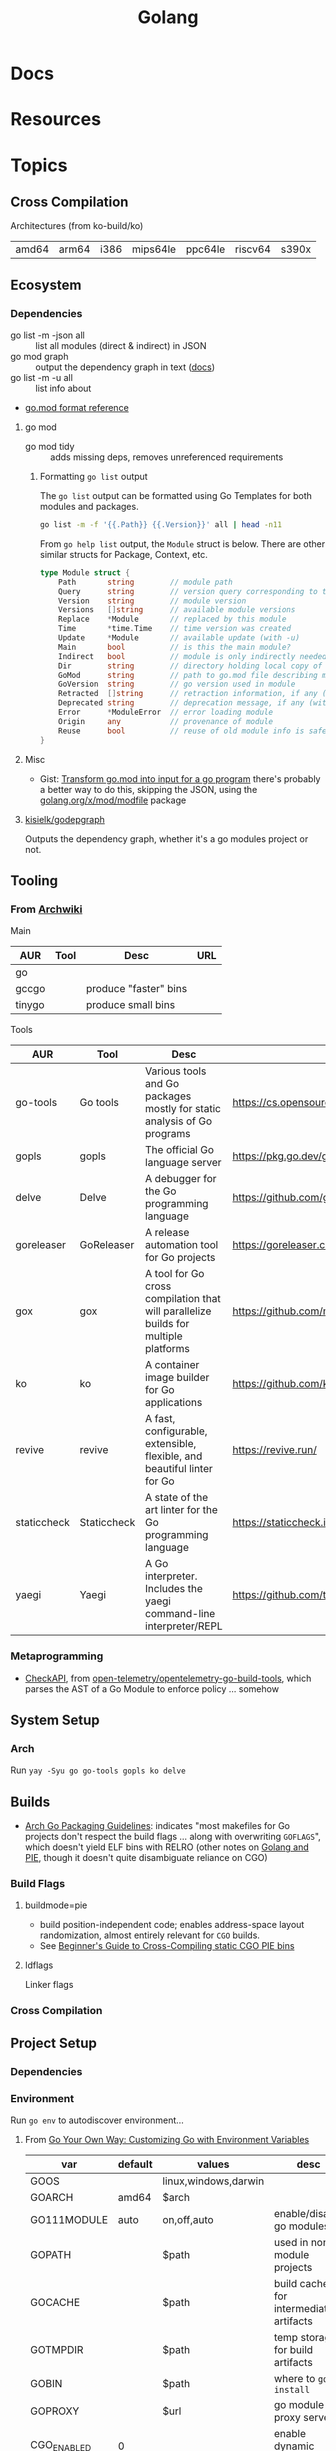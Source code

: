 :PROPERTIES:
:ID:       abd2d6e9-fe5b-4ba4-8533-0e5a3d174743
:END:
#+TITLE: Golang
#+DESCRIPTION: Go
#+TAGS:

* Docs

* Resources


* Topics
** Cross Compilation

Architectures (from ko-build/ko)

| amd64 | arm64 | i386 | mips64le | ppc64le | riscv64 | s390x |

** Ecosystem

*** Dependencies

+ go list -m -json all :: list all modules (direct & indirect) in JSON
+ go mod graph :: output the dependency graph in text ([[https://go.dev/ref/mod#go-mod-graph][docs]])
+ go list -m -u all :: list info about
+ [[https://go.dev/doc/modules/gomod-ref][go.mod format reference]]

**** go mod

+ go mod tidy :: adds missing deps, removes unreferenced requirements

***** Formatting =go list= output

The =go list= output can be formatted using Go Templates for both modules and
packages.

#+begin_src sh :dir (identity go-d2)
go list -m -f '{{.Path}} {{.Version}}' all | head -n11
#+end_src

#+RESULTS:
| oss.terrastruct.com/d2         |                                      |
| cdr.dev/slog                   | v1.4.2-0.20221206192828-e4803b10ae17 |
| cloud.google.com/go            | v0.26.0                              |
| gioui.org                      | v0.2.0                               |
| gioui.org/cpu                  | v0.0.0-20220412190645-f1e9e8c3b1f7   |
| gioui.org/shader               | v1.0.6                               |
| gioui.org/x                    | v0.2.0                               |
| git.sr.ht/~sbinet/gg           | v0.5.0                               |
| github.com/BurntSushi/toml     | v0.3.1                               |
| github.com/PuerkitoBio/goquery | v1.8.1                               |
| github.com/ajstarks/svgo       | v0.0.0-20211024235047-1546f124cd8b   |

From =go help list= output, the =Module= struct is below. There are other
similar structs for Package, Context, etc.

#+begin_src go
type Module struct {
	Path       string        // module path
	Query      string        // version query corresponding to this version
	Version    string        // module version
	Versions   []string      // available module versions
	Replace    *Module       // replaced by this module
	Time       *time.Time    // time version was created
	Update     *Module       // available update (with -u)
	Main       bool          // is this the main module?
	Indirect   bool          // module is only indirectly needed by main module
	Dir        string        // directory holding local copy of files, if any
	GoMod      string        // path to go.mod file describing module, if any
	GoVersion  string        // go version used in module
	Retracted  []string      // retraction information, if any (with -retracted or -u)
	Deprecated string        // deprecation message, if any (with -u)
	Error      *ModuleError  // error loading module
	Origin     any           // provenance of module
	Reuse      bool          // reuse of old module info is safe
}
#+end_src


**** Misc

+ Gist: [[https://gist.github.com/mehmetron/2e21703a9942ff66552ad87772ac26e5][Transform go.mod into input for a go program]] there's probably a better
  way to do this, skipping the JSON, using the [[https://pkg.go.dev/golang.org/x/mod/modfile][golang.org/x/mod/modfile]] package

**** [[https://github.com/kisielk/godepgraph][kisielk/godepgraph]]

Outputs the dependency graph, whether it's a go modules project or not.

** Tooling

*** From [[https://wiki.archlinux.org/title/Go#Tools][Archwiki]]

Main

| AUR    | Tool | Desc                  | URL |
|--------+------+-----------------------+-----|
| go     |      |                       |     |
| gccgo  |      | produce "faster" bins |     |
| tinygo |      | produce small bins    |     |

Tools

| AUR         | Tool        | Desc                                                                                | URL                                         |
|-------------+-------------+-------------------------------------------------------------------------------------+---------------------------------------------|
| go-tools    | Go tools    | Various tools and Go packages mostly for static analysis of Go programs             | https://cs.opensource.google/go/x/tools     |
| gopls       | gopls       | The official Go language server                                                     | https://pkg.go.dev/golang.org/x/tools/gopls |
| delve       | Delve       | A debugger for the Go programming language                                          | https://github.com/go-delve/delve           |
| goreleaser  | GoReleaser  | A release automation tool for Go projects                                           | https://goreleaser.com/                     |
| gox         | gox         | A tool for Go cross compilation that will parallelize builds for multiple platforms | https://github.com/mitchellh/gox            |
| ko          | ko          | A container image builder for Go applications                                       | https://github.com/ko-build/ko              |
| revive      | revive      | A fast, configurable, extensible, flexible, and beautiful linter for Go             | https://revive.run/                         |
| staticcheck | Staticcheck | A state of the art linter for the Go programming language                           | https://staticcheck.io/                     |
| yaegi       | Yaegi       | A Go interpreter. Includes the yaegi command-line interpreter/REPL                  | https://github.com/traefik/yaegi            |

*** Metaprogramming

+ [[https://github.com/open-telemetry/opentelemetry-go-build-tools/tree/main/checkapi][CheckAPI]], from [[https://github.com/open-telemetry/opentelemetry-go-build-tools][open-telemetry/opentelemetry-go-build-tools]], which parses the
  AST of a Go Module to enforce policy ... somehow

** System Setup

*** Arch

Run =yay -Syu go go-tools gopls ko delve=

** Builds

+ [[https://wiki.archlinux.org/title/Go_package_guidelines#Flags_and_build_options][Arch Go Packaging Guidelines]]: indicates "most makefiles for Go projects don't
  respect the build flags ... along with overwriting =GOFLAGS=", which doesn't
  yield ELF bins with RELRO (other notes on [[https://groups.google.com/g/golang-nuts/c/cXhRsmNsMwo][Golang and PIE]], though it doesn't
  quite disambiguate reliance on CGO)

*** Build Flags

**** buildmode=pie

+ build position-independent code; enables address-space layout randomization,
  almost entirely relevant for =CGO= builds.
+ See [[https://dubo-dubon-duponey.medium.com/a-beginners-guide-to-cross-compiling-static-cgo-pie-binaries-golang-1-16-792eea92d5aa][Beginner's Guide to Cross-Compiling static CGO PIE bins]]

**** ldflags

Linker flags

*** Cross Compilation


** Project Setup

*** Dependencies

*** Environment

Run =go env= to autodiscover environment...

**** From [[https://medium.com/@souravchoudhary0306/go-your-own-way-customizing-go-with-environment-variables-3e47c880fe34][Go Your Own Way: Customizing Go with Environment Variables]]

| var         | default | values               | desc                                   |
|-------------+---------+----------------------+----------------------------------------|
| GOOS        |         | linux,windows,darwin |                                        |
| GOARCH      | amd64   | $arch                |                                        |
|-------------+---------+----------------------+----------------------------------------|
| GO111MODULE | auto    | on,off,auto          | enable/disable go modules              |
| GOPATH      |         | $path                | used in non-module projects            |
|-------------+---------+----------------------+----------------------------------------|
| GOCACHE     |         | $path                | build cache for intermediate artifacts |
| GOTMPDIR    |         | $path                | temp storage for build artifacts       |
|-------------+---------+----------------------+----------------------------------------|
| GOBIN       |         | $path                | where to =go install=                  |
| GOPROXY     |         | $url                 | go module proxy server                 |
|-------------+---------+----------------------+----------------------------------------|
| CGO_ENABLED | 0       |                      | enable dynamic linking                 |
| GOFLAGS     |         |                      | default flags for =go=                 |
| GOENV       |         | $path                |                                        |
|-------------+---------+----------------------+----------------------------------------|
| GOTRACEBACK |         | all                  | panic detail for =go run=              |
| GODEBUG     |         | $caps                | debug capabilities for =go run=        |

+ set =GOOS= and =GOARCH= to crosscompile

Useful =GOFLAGS= (from above article)

| flag                       | desc                                            |
|----------------------------+-------------------------------------------------|
| -v                         | verbose output                                  |
| -o $dir                    | output directory                                |
| -tags=mytag                | enable/disable build tags (c-macros, in effect) |
| -ldflags '-s -w' -trimpath | LDFLAGS to pass to =ld= or linker.              |
| -buildmode=shared          | produce a shared library                        |
| -p 2                       | set number of processes for =go test=           |
| GOARCH=arm64 GOOS=linux    | set environment variables for =go build=        |

Go Debug

| cap              | desc                                |
|------------------+-------------------------------------|
| gctrace=1        | GC tracing                          |
| allocfreetrace=1 | track memory allocations            |
| gctraceback=1    | show goroutine stack frame on crash |
| 1                | enable CPU profiling                |

****

** CGO
*** On Nix


*** On Guix

I grepped across many channels and found only one reference to =CGO_ENABLED=0=,
so I'm going to assume that it's not so easy

**** Building d2

This would require =npx= and [[https://github.com/terrastruct/d2/blob/7269d3000feeb8745f3952edb2edea3048742590/make.sh#L19][playwright]] to run the tests. Although it seems
=CGO_ENABLED=0= is set in the [[https://github.com/terrastruct/d2/blob/7269d3000feeb8745f3952edb2edea3048742590/ci/release/_build.sh#L17-L19][d2 ci/release/_build.sh script]], the binary is not
static and, on arch, requires these shared libs:

#+begin_src sh :results output table
ldd `which d2` | tr '	' ' ' |\
    sed -e 's/(.*)//' |\
    sed -e 's/^.*\([-a-zA-Z0-9./]+\)/\1/' |\
    sed -e 's/.=>./ /' |\
    sed -e 's/^ +//'
#+end_src

#+RESULTS:
| linux-vdso.so.1             |                                 |
| libresolv.so.2              | /usr/lib/libresolv.so.2         |
| libc.so.6                   | /usr/lib/libc.so.6              |
| /lib64/ld-linux-x86-64.so.2 | /usr/lib64/ld-linux-x86-64.so.2 |

* Issues
** CGO
*** Builds
**** vDSO issues in a dynamically linked Go program (patched)

I've rolled the =step-kms-plugin= binary into a Guix package and used the
Nonguix =binary-build-system= to call =patchelf= in order to fix the =rpath= (I
think). I've done this on other binaries and it's worked just fine after some
testing. However, nothing I do with =step-kms-plugin= gets me any closer to
figuring out the problems.

Both =step= and =step-ca= are statically linked. I've checked that all the
dependencies are covered, though =linux-vdso= is a virtual shared library
injected into most (all?) processes. According to the [[https://marcan.st/2017/12/debugging-an-evil-go-runtime-bug/][Debugging an evil Go
runtime bug]], Go handles this differently.

Here are the dynamically linked libraries and they all seem to be
covered. However, I get the feeling that I'm having an issue with
=vDSO=. Running =ltrace -tt -e '*@*'= or with any of the libraries specified
returns nothing ... at least not before the segfault. =strace= doesn't really
net any useful information.

#+begin_example
ldd `which step-kms-plugin`

  linux-vdso.so.1 (0x00007ffd65d9a000)
	libresolv.so.2 => /gnu/store/8ykrm18fj12jsi340iybf9sj14bljlpn-gcc-toolchain-11.3.0/lib/libresolv.so.2 (0x00007640cf659000)
	libpcsclite.so.1 => /gnu/store/ndlpdjw9kjdx1rglfjka8v6ix57g964z-pcsc-lite-1.9.8/lib/libpcsclite.so.1 (0x00007640cf64c000)
	libdl.so.2 => /gnu/store/8ykrm18fj12jsi340iybf9sj14bljlpn-gcc-toolchain-11.3.0/lib/libdl.so.2 (0x00007640cf647000)
	libpthread.so.0 => /gnu/store/8ykrm18fj12jsi340iybf9sj14bljlpn-gcc-toolchain-11.3.0/lib/libpthread.so.0 (0x00007640cf642000)
	libc.so.6 => /gnu/store/8ykrm18fj12jsi340iybf9sj14bljlpn-gcc-toolchain-11.3.0/lib/libc.so.6 (0x00007640cf446000)
	libgcc_s.so.1 => /gnu/store/6ncav55lbk5kqvwwflrzcr41hp5jbq0c-gcc-11.3.0-lib/lib/libgcc_s.so.1 (0x00007640cf42a000)
	/gnu/store/ln6hxqjvz6m9gdd9s97pivlqck7hzs99-glibc-2.35/lib/ld-linux-x86-64.so.2 => /usr/lib64/ld-linux-x86-64.so.2 (0x00007640cf66e000)
#+end_example

And the =ldd= output for the original release:

#+begin_example
linux-vdso.so.1 (0x000075abcd32f000)
libresolv.so.2 => /usr/lib/libresolv.so.2 (0x000075abcd2c8000)
libpcsclite.so.1 => /usr/lib/libpcsclite.so.1 (0x000075abcd2bc000)
libdl.so.2 => /usr/lib/libdl.so.2 (0x000075abcd2b7000)
libpthread.so.0 => /usr/lib/libpthread.so.0 (0x000075abcd2b2000)
libc.so.6 => /usr/lib/libc.so.6 (0x000075abcd0d0000)
/lib64/ld-linux-x86-64.so.2 => /usr/lib64/ld-linux-x86-64.so.2 (0x000075abcd331000)
#+end_example


I'm not sure I need =libgcc_s.so.1= but I believe the =patchelf= output was
failing without it.

***** Next steps

+ This may be an issue with how =CGO= links dependencies.
+ Apparently, Go typically links dependencies statically. Using =delve= to debug
  may not be straightfoward if it's =CGO=.
+ Review [[https://git.sr.ht/~andir/nixpkgs/tree/master/item/pkgs/tools/security/step-kms-plugin/default.nix][nixpkgs build for step-kms-plugin]]

Actually, I can get the binary to work by downloading the Step KMS Plugin build
and manually using =patchelf --set-rpath $PCSC_LITE_RPATH
./step-kms-plugin=. Running =ldd= shows that everything just falls through to
the =glib= shared libs on my system.

***** Incompatible glibc interpreter

It seems that if the Nonguix =binary-build-system= patches the interpreter (or
maybe something else), then I get the segfault.

+ On Arch, I have =glib2 2.80.0-2= which has recently caused problems with
  =shared-mime-info=

+ Guix will package =glibc 2.35=, but the nonguix =binary-build-system= will
  ultimately point the =ld-linux-x86-64= to =/usr/lib64/ld-linux-x86-64.so.2=

The article [[https://medium.com/obscure-system/rpath-vs-runpath-883029b17c45][rpath vs runpath]] shows how to debug the =LD_LIBRARY_PATH= search

+ Running =env LD_LIBRARY_PATH=/gnu/store/a1b2c3 ldd `which step-kms-plugin`=
  doesn't seem to work

I don't have time at the moment, but I'm fairly sure the tool will work from
within my =usb-gpg-tools= system.


* Roam
+ [[id:4cdfd5a2-08db-4816-ab24-c044f2ff1dd9][Programming]]

